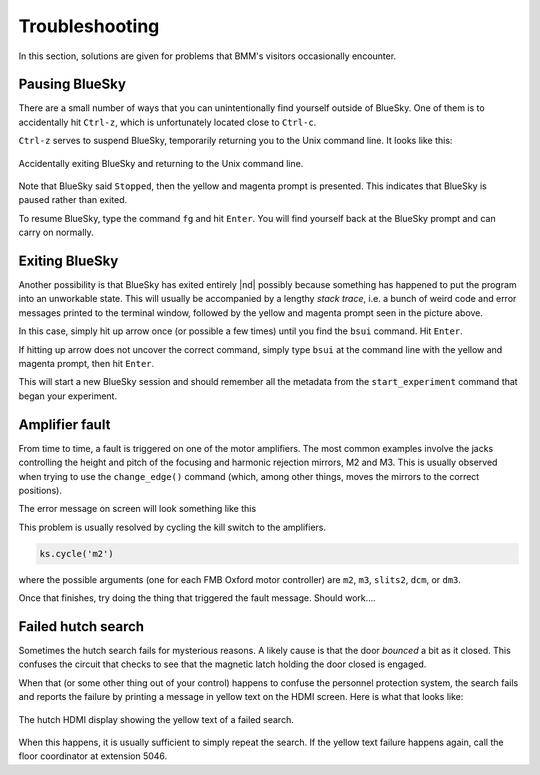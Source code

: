 ..
   This manual is copyright 2018 Bruce Ravel and released under
   The Creative Commons Attribution-ShareAlike License
   http://creativecommons.org/licenses/by-sa/3.0/


Troubleshooting
===============

In this section, solutions are given for problems that BMM's visitors
occasionally encounter.

Pausing BlueSky
---------------

There are a small number of ways that you can unintentionally find
yourself outside of BlueSky.  One of them is to accidentally hit
``Ctrl-z``, which is unfortunately located close
to ``Ctrl-c``.  

``Ctrl-z`` serves to suspend BlueSky, temporarily
returning you to the Unix command line.  It looks like this:

.. _fig-ctrlz:
.. figure::  _images/ctrl-z.jpg
   :target: _images/ctrl-z.jpg
   :width: 70%
   :align: center

   Accidentally exiting BlueSky and returning to the Unix command line.

Note that BlueSky said ``Stopped``, then the yellow and magenta
prompt is presented.  This indicates that BlueSky is paused rather
than exited.

To resume BlueSky, type the command ``fg`` and hit ``Enter``.
You will find yourself back at the BlueSky prompt and can carry on
normally.

Exiting BlueSky
---------------

Another possibility is that BlueSky has exited entirely |nd| possibly
because something has happened to put the program into an unworkable
state.  This will usually be accompanied by a lengthy `stack trace`,
i.e. a bunch of weird code and error messages printed to the terminal
window, followed by the yellow and magenta prompt seen in the picture
above.

In this case, simply hit up arrow once (or possible a few times) until
you find the ``bsui`` command.  Hit ``Enter``.

If hitting up arrow does not uncover the correct command, simply
type ``bsui`` at the command line with the yellow and magenta
prompt, then hit ``Enter``.  

This will start a new BlueSky session and should remember all the
metadata from the ``start_experiment`` command that began your
experiment.

.. You will then need to :numref:`restart your user session (Section %s)
   <start_end>` by issuing the ``BMMuser.start_experiment()`` command with the
   appropriate arguments.  You should be able to do so by hitting
   :button:`Ctrl`-:button:`r` and searching for :quoted:`start_experiment`.
   Once found, hit :button:`Enter`, then continue with your experiment.


Amplifier fault
---------------

From time to time, a fault is triggered on one of the motor
amplifiers.  The most common examples involve the jacks controlling
the height and pitch of the focusing and harmonic rejection mirrors,
M2 and M3.  This is usually observed when trying to use the
``change_edge()`` command (which, among other things, moves the
mirrors to the correct positions).

The error message on screen will look something like this

.. todo:: Capture an example of this

This problem is usually resolved by cycling the kill switch to the amplifiers.

.. code-block:: python

   ks.cycle('m2')

where the possible arguments (one for each FMB Oxford motor
controller) are ``m2``, ``m3``, ``slits2``, ``dcm``, or ``dm3``.

Once that finishes, try doing the thing that triggered the fault
message.  Should work....




..
  The first solution is to try killing the power to the amplifiers on
  the correct MCS8.  Switch the corresponding switch to the off 
  |circle|  position, wait at least 10 seconds, then flip the
  switch back to the on  |verbar|  position.  Try moving
  the motors again.

  .. _fig-killswitch:
  .. figure::  _images/Kill_switches.jpg
     :target: _images/Kill_switches.jpg
     :width: 70%
     :align: center

     The MCS8 kill switches on rack D.

  If toggling the switch does not clear the problem, the next solution
  to try is to power cycle the appropriate MCS8.  You should stop the
  corresponding IOC before cycling the power, then restart the IOC
  afterwards.  Contact Bruce or other beamline staff before doing this.

Failed hutch search
-------------------

Sometimes the hutch search fails for mysterious reasons.  A likely
cause is that the door `bounced` a bit as it closed.  This
confuses the circuit that checks to see that the magnetic latch
holding the door closed is engaged.

When that (or some other thing out of your control) happens to confuse
the personnel protection system, the search fails and reports the
failure by printing a message in yellow text on the HDMI screen.  Here
is what that looks like:

.. _fig-hdmi:
.. figure::  _images/hdmi.jpg
   :target: _images/hdmi.jpg
   :width: 70%
   :align: center

   The hutch HDMI display showing the yellow text of a failed search.

When this happens, it is usually sufficient to simply repeat the
search.  If the yellow text failure happens again, call the floor
coordinator at extension 5046.
